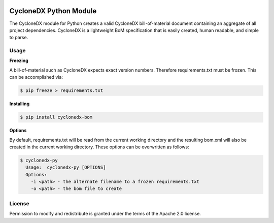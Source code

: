 .. image:: https://github.com/CycloneDX/cyclonedx-python/workflows/Python%20CI/badge.svg
   :alt: Build Status
   :target: https://github.com/CycloneDX/cyclonedx-python/actions?workflow=Python+CI

.. image:: https://img.shields.io/badge/license-Apache%202.0-brightgreen
   :alt: License
   :target: https://github.com/CycloneDX/cyclonedx-python/blob/master/LICENSE

.. image:: https://img.shields.io/badge/https://-cyclonedx.org-blue
   :alt: Website
   :target: https://cyclonedx.org/

.. image:: https://img.shields.io/pypi/v/cyclonedx-bom
   :alt: PyPI
   :target: https://pypi.org/project/cyclonedx-bom/

.. image:: https://img.shields.io/badge/discussion-groups.io-blue
   :alt: Group Discussion
   :target: https://groups.io/g/CycloneDX

.. image:: https://img.shields.io/twitter/url/http/shields.io.svg?style=social&label=Follow
   :alt: Twitter
   :target: https://twitter.com/CycloneDX_Spec

CycloneDX Python Module
=======================

The CycloneDX module for Python creates a valid CycloneDX bill-of-material document containing an aggregate of all project dependencies. CycloneDX is a lightweight BoM specification that is easily created, human readable, and simple to parse.

Usage
-----

**Freezing**

A bill-of-material such as CycloneDX expects exact version numbers. Therefore requirements.txt must be frozen. This can
be accomplished via:

.. code-block:: console

    $ pip freeze > requirements.txt


**Installing**

.. code-block:: console

    $ pip install cyclonedx-bom


**Options**

By default, requirements.txt will be read from the current working directory and the resulting bom.xml will also
be created in the current working directory. These options can be overwritten as follows:

.. code-block:: console

    $ cyclonedx-py
      Usage:  cyclonedx-py [OPTIONS]
      Options:
        -i <path> - the alternate filename to a frozen requirements.txt
        -o <path> - the bom file to create


License
-------

Permission to modify and redistribute is granted under the terms of the Apache 2.0 license.
